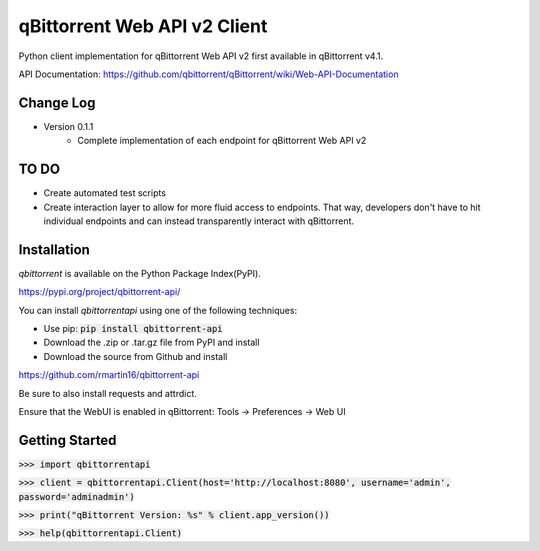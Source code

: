 qBittorrent Web API v2 Client
========
Python client implementation for qBittorrent Web API v2 first available in qBittorrent v4.1.

API Documentation: https://github.com/qbittorrent/qBittorrent/wiki/Web-API-Documentation

Change Log
--------
* Version 0.1.1
   * Complete implementation of each endpoint for qBittorrent Web API v2
   
TO DO
--------
* Create automated test scripts
* Create interaction layer to allow for more fluid access to endpoints. That way, developers don't have to hit individual endpoints and can instead transparently interact with qBittorrent.

Installation
------------

*qbittorrent* is available on the Python Package Index(PyPI).

https://pypi.org/project/qbittorrent-api/

You can install *qbittorrentapi* using one of the following techniques:

- Use pip: :code:`pip install qbittorrent-api`
- Download the .zip or .tar.gz file from PyPI and install
- Download the source from Github and install

https://github.com/rmartin16/qbittorrent-api

Be sure to also install requests and attrdict.

Ensure that the WebUI is enabled in qBittorrent: Tools -> Preferences -> Web UI

Getting Started
--------

:code:`>>> import qbittorrentapi`

:code:`>>> client = qbittorrentapi.Client(host='http://localhost:8080', username='admin', password='adminadmin')`

:code:`>>> print("qBittorrent Version: %s" % client.app_version())`

:code:`>>> help(qbittorrentapi.Client)`
